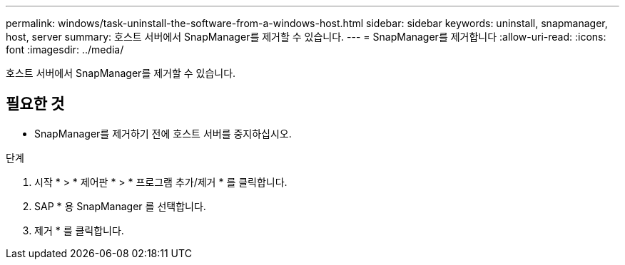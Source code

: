 ---
permalink: windows/task-uninstall-the-software-from-a-windows-host.html 
sidebar: sidebar 
keywords: uninstall, snapmanager, host, server 
summary: 호스트 서버에서 SnapManager를 제거할 수 있습니다. 
---
= SnapManager를 제거합니다
:allow-uri-read: 
:icons: font
:imagesdir: ../media/


[role="lead"]
호스트 서버에서 SnapManager를 제거할 수 있습니다.



== 필요한 것

* SnapManager를 제거하기 전에 호스트 서버를 중지하십시오.


.단계
. 시작 * > * 제어판 * > * 프로그램 추가/제거 * 를 클릭합니다.
. SAP * 용 SnapManager 를 선택합니다.
. 제거 * 를 클릭합니다.

